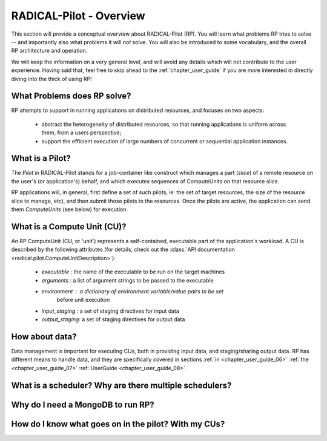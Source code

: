 
.. _chapter_overview:

************************
RADICAL-Pilot - Overview
************************

This section will provide a conceptual overview about RADICAL-Pilot (RP).  You
will learn what problems RP tries to solve -- and importantly also what problems
it will *not* solve.  You will also be introduced to some vocabulary, and the
overall RP architecture and operation.  

We will keep the information on a very general level, and will avoid any details
which will not contribute to the user experience.  Having said that, feel free
to skip ahead to the :ref:`chapter_user_guide` if you are more interested in
directly diving into the thick of using RP!


What Problems does RP solve?
============================

RP attempts to support in running applications on distributed resources, and
focuses on two aspects:

  * abstract the heterogeneity of distributed resources, so that running
    applications is uniform across them, from a users perspective; 

  * support the efficient execution of large numbers of concurrent or sequential
    application instances.



What is a Pilot?
================

The `Pilot` in RADICAL-Pilot stands for a job-container like construct which
manages a part (`slice`) of a remote resource on the user's (or application's)
behalf, and which executes sequences of ComputeUnits on that resource slice.

RP applications will, in general, first define a set of such pilots, ie. the set
of target resources, the size of the resource slice to manage, etc), and then
submit those pilots to the resources.  Once the pilots are active, the
application can send them `ComputeUnits` (see below) for execution.


What is a Compute Unit (CU)?
============================

An RP ComputeUnit (CU, or 'unit') represents a self-contained, executable part
of the application's workload.  A CU is described by the following attributes
(for details, check out the :class:`API documentation <radical.pilot.ComputeUnitDescription>`):

  * `executable`    : the name of the executable to be run on the target machines
  * `arguments`     : a list of argument strings to be passed to the executable
  * `environment`   : a dictionary of environment variable/value pairs to be set
                      before unit execution
  * `input_staging` : a set of staging directives for input data
  * `output_staging`: a set of staging directives for output data


How about data?
===============

Data management is important for executing CUs, both in providing input data,
and staging/sharing output data.  RP has different means to handle data, and
they are specifically covered in sections
:ref:`in <chapter_user_guide_06>`
:ref:`the <chapter_user_guide_07>`
:ref:`UserGuide <chapter_user_guide_08>`.



What is a scheduler?  Why are there multiple schedulers?
========================================================

Why do I need a MongoDB to run RP?
==================================

How do I know what goes on in the pilot? With my CUs?
=====================================================

